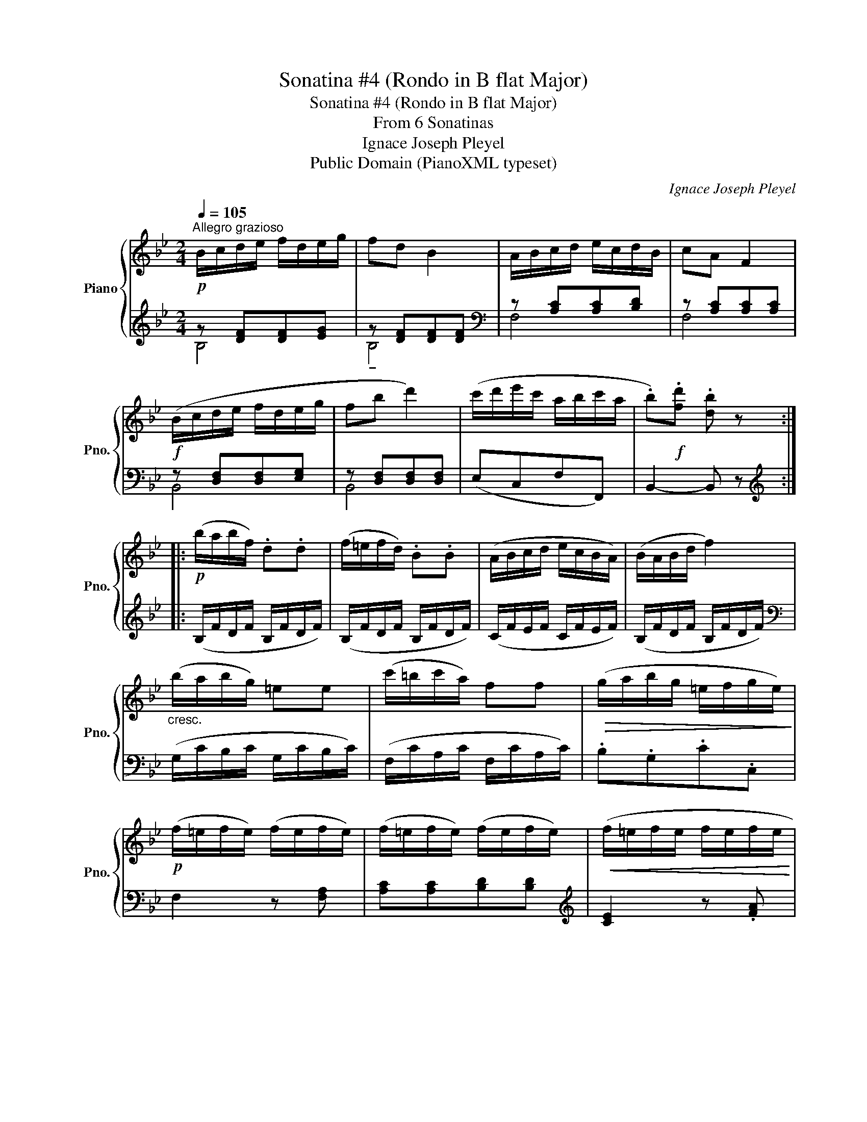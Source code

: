 X:1
T:Sonatina #4 (Rondo in B flat Major)
T:Sonatina #4 (Rondo in B flat Major)
T:From 6 Sonatinas
T:Ignace Joseph Pleyel
T:Public Domain (PianoXML typeset)
C:Ignace Joseph Pleyel
Z:Public Domain (PianoXML typeset)
%%score { 1 | ( 2 3 ) }
L:1/8
Q:1/4=105
M:2/4
K:Bb
V:1 treble nm="Piano" snm="Pno."
V:2 treble 
V:3 treble 
V:1
!p!"^Allegro grazioso" B/c/d/e/ f/d/e/g/ | fd B2 | A/B/c/d/ e/c/d/B/ | cA F2 | %4
!f! (B/c/d/e/ f/d/e/g/ | fb d'2) | (c'/d'/e'/c'/ a/b/c'/a/ | .b)!f!.[fd'] .[db] z :: %8
!p! (b/a/b/f/) .d.d | (f/=e/f/d/) .B.B | (A/B/c/d/ e/c/B/A/) | (B/A/B/d/ f2) | %12
"_cresc." (b/a/b/g/) =ee | (c'/=b/c'/a/) ff |!>(! (g/a/b/g/ =e/f/g/e/)!>)! | %15
!p! (f/=e/f/e/) (f/e/f/e/) | (f/=e/f/e/) (f/e/f/e/) |!<(! (f/=e/f/e/ f/e/f/e/ | %18
 f/=e/f/e/ f/e/f/e/!<)! | f/!>(!=e/f/e/ f/e/f/e/ | f/=e/f/g/ f/_e/d/c/!>)! |!p! B/c/d/e/ f/d/e/g/ | %22
 fd B2) | (A/B/c/d/ e/c/d/B/ | .cA F2) | (B/c/d/e/ f/d/e/g/ | fb d'2) | (c'/d'/e'/c'/ a/b/c'/a/ | %28
 .b).[fd'] .[db] z :| %29
V:2
 z [DF][DF][EG] | z [DF][DF][DF] |[K:bass] z [A,C][A,C][B,D] | z [A,C][A,C][A,C] | %4
 z [D,F,][D,F,][E,G,] | z [D,F,][D,F,][D,F,] | (E,C,F,F,,) | B,,2- B,, z :: %8
[K:treble] (B,/F/D/F/ B,/F/D/F/) | (B,/F/D/F/ B,/F/D/F/) | (C/F/E/F/ C/F/E/F/) | %11
 (B,/F/D/F/ B,/F/D/F/) |[K:bass] (G,/C/B,/C/ G,/C/B,/C/) | (F,/C/A,/C/ F,/C/A,/C/) | .B,.G,.C.C, | %15
 F,2 z [F,A,] | [A,C][A,C][B,D][B,D] |[K:treble] [CE]2 z .[FA] | .[Ac].[Ac].[Bd][Bd] | .[ce]2 z2 | %20
[K:bass] x4 |[K:treble] z [DF][DF][EG] | z [DF][DF][DF] |[K:bass] z [A,C][A,C][B,D] | %24
 z [A,C][A,C][A,C] | z [D,F,][D,F,][E,G,] | z [D,F,][D,F,][D,F,] | (E,C,F,F,,) | B,,2- B,, z :| %29
V:3
 B,4 | !tenuto!B,4 |[K:bass] F,4 | F,4 | B,,4 | B,,4 | x4 | x4 ::[K:treble] x4 | x4 | x4 | x4 | %12
[K:bass] x4 | x4 | x4 | x4 | x4 |[K:treble] x4 | x4 | x4 |[K:bass] x4 |[K:treble] B,4 | B,4 | %23
[K:bass] F,4 | F,4 | B,,4 | B,,4 | x4 | x4 :| %29

